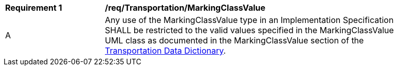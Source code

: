[[req_Transportation_MarkingClassValue]]
[width="90%",cols="2,6"]
|===
^|*Requirement  {counter:req-id}* |*/req/Transportation/MarkingClassValue* 
^|A |Any use of the MarkingClassValue type in an Implementation Specification SHALL be restricted to the valid values specified in the MarkingClassValue UML class as documented in the MarkingClassValue section of the <<MarkingClassValue-section,Transportation Data Dictionary>>.
|===
